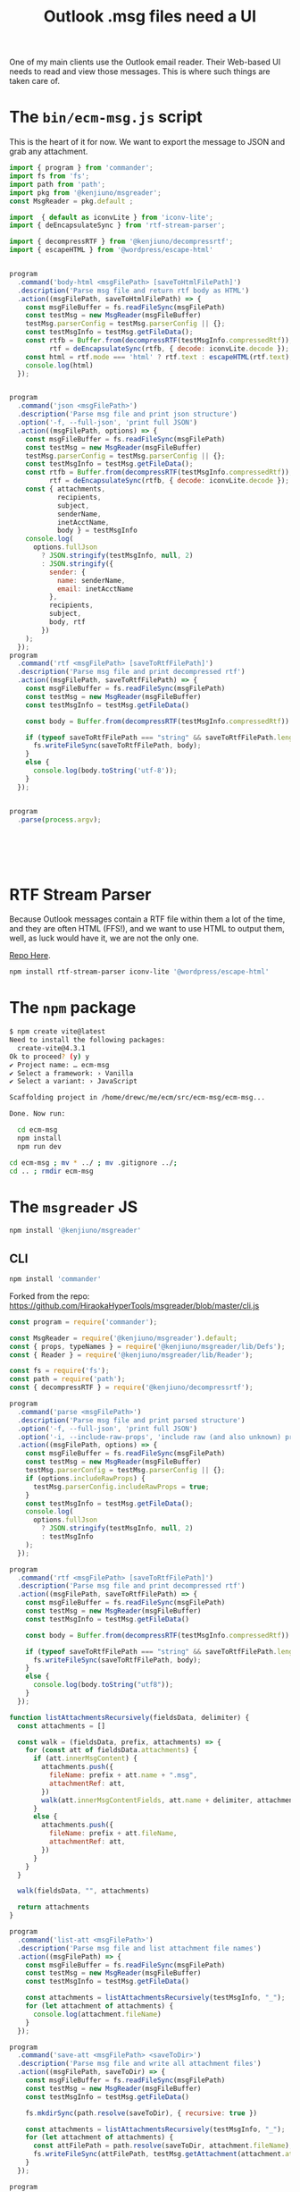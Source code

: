 #+TITLE: Outlook .msg files need a UI

One of my main clients use the Outlook email reader. Their Web-based UI needs to read and view those messages. This is where such things are taken care of.

* The =bin/ecm-msg.js= script

This is the heart of it for now. We want to export the message to JSON and grab any attachment.

#+begin_src js :mkdirp t :tangle ./bin/ecm-msg.js :shebang #!/usr/bin/env node
  import { program } from 'commander';
  import fs from 'fs';
  import path from 'path';
  import pkg from '@kenjiuno/msgreader';
  const MsgReader = pkg.default ;

  import  { default as iconvLite } from 'iconv-lite';
  import { deEncapsulateSync } from 'rtf-stream-parser';

  import { decompressRTF } from '@kenjiuno/decompressrtf';
  import { escapeHTML } from '@wordpress/escape-html'


  program
    .command('body-html <msgFilePath> [saveToHtmlFilePath]')
    .description('Parse msg file and return rtf body as HTML')
    .action((msgFilePath, saveToHtmlFilePath) => {
      const msgFileBuffer = fs.readFileSync(msgFilePath)
      const testMsg = new MsgReader(msgFileBuffer)
      testMsg.parserConfig = testMsg.parserConfig || {};
      const testMsgInfo = testMsg.getFileData();
      const rtfb = Buffer.from(decompressRTF(testMsgInfo.compressedRtf)),
            rtf = deEncapsulateSync(rtfb, { decode: iconvLite.decode });
      const html = rtf.mode === 'html' ? rtf.text : escapeHTML(rtf.text);
      console.log(html)
    });


  program
    .command('json <msgFilePath>')
    .description('Parse msg file and print json structure')
    .option('-f, --full-json', 'print full JSON')
    .action((msgFilePath, options) => {
      const msgFileBuffer = fs.readFileSync(msgFilePath)
      const testMsg = new MsgReader(msgFileBuffer)
      testMsg.parserConfig = testMsg.parserConfig || {};
      const testMsgInfo = testMsg.getFileData();
      const rtfb = Buffer.from(decompressRTF(testMsgInfo.compressedRtf)),
            rtf = deEncapsulateSync(rtfb, { decode: iconvLite.decode });
      const { attachments,
              recipients,
              subject,
              senderName,
              inetAcctName,
              body } = testMsgInfo
      console.log(
        options.fullJson
          ? JSON.stringify(testMsgInfo, null, 2)
          : JSON.stringify({
            sender: {
              name: senderName,
              email: inetAcctName
            },
            recipients,
            subject,
            body, rtf
          })
      );
    });
  program
    .command('rtf <msgFilePath> [saveToRtfFilePath]')
    .description('Parse msg file and print decompressed rtf')
    .action((msgFilePath, saveToRtfFilePath) => {
      const msgFileBuffer = fs.readFileSync(msgFilePath)
      const testMsg = new MsgReader(msgFileBuffer)
      const testMsgInfo = testMsg.getFileData()

      const body = Buffer.from(decompressRTF(testMsgInfo.compressedRtf))

      if (typeof saveToRtfFilePath === "string" && saveToRtfFilePath.length >= 1) {
        fs.writeFileSync(saveToRtfFilePath, body);
      }
      else {
        console.log(body.toString('utf-8'));
      }
    });


  program
    .parse(process.argv);






#+end_src

* RTF Stream Parser

Because Outlook messages contain a RTF file within them a lot of the time, and they are often HTML (FFS!), and we want to use HTML to output them, well, as luck would have it, we are not the only one.

[[https://github.com/mazira/rtf-stream-parser][Repo Here]].

#+begin_src sh
  npm install rtf-stream-parser iconv-lite '@wordpress/escape-html'
#+end_src

* The =npm= package

#+begin_src sh
  $ npm create vite@latest
  Need to install the following packages:
    create-vite@4.3.1
  Ok to proceed? (y) y
  ✔ Project name: … ecm-msg
  ✔ Select a framework: › Vanilla
  ✔ Select a variant: › JavaScript

  Scaffolding project in /home/drewc/me/ecm/src/ecm-msg/ecm-msg...

  Done. Now run:

    cd ecm-msg
    npm install
    npm run dev

  cd ecm-msg ; mv * ../ ; mv .gitignore ../;
  cd .. ; rmdir ecm-msg
#+end_src

* The =msgreader= JS

#+begin_src sh
 npm install '@kenjiuno/msgreader'
#+end_src



** CLI

#+begin_src sh
  npm install 'commander'

#+end_src
Forked from the repo: https://github.com/HiraokaHyperTools/msgreader/blob/master/cli.js

#+begin_src js :tangle cli.cjs :shebang #!/usr/bin/env node
const program = require('commander');

const MsgReader = require('@kenjiuno/msgreader').default;
const { props, typeNames } = require('@kenjiuno/msgreader/lib/Defs');
const { Reader } = require('@kenjiuno/msgreader/lib/Reader');

const fs = require('fs');
const path = require('path');
const { decompressRTF } = require('@kenjiuno/decompressrtf');

program
  .command('parse <msgFilePath>')
  .description('Parse msg file and print parsed structure')
  .option('-f, --full-json', 'print full JSON')
  .option('-i, --include-raw-props', 'include raw (and also unknown) props')
  .action((msgFilePath, options) => {
    const msgFileBuffer = fs.readFileSync(msgFilePath)
    const testMsg = new MsgReader(msgFileBuffer)
    testMsg.parserConfig = testMsg.parserConfig || {};
    if (options.includeRawProps) {
      testMsg.parserConfig.includeRawProps = true;
    }
    const testMsgInfo = testMsg.getFileData();
    console.log(
      options.fullJson
        ? JSON.stringify(testMsgInfo, null, 2)
        : testMsgInfo
    );
  });

program
  .command('rtf <msgFilePath> [saveToRtfFilePath]')
  .description('Parse msg file and print decompressed rtf')
  .action((msgFilePath, saveToRtfFilePath) => {
    const msgFileBuffer = fs.readFileSync(msgFilePath)
    const testMsg = new MsgReader(msgFileBuffer)
    const testMsgInfo = testMsg.getFileData()

    const body = Buffer.from(decompressRTF(testMsgInfo.compressedRtf))

    if (typeof saveToRtfFilePath === "string" && saveToRtfFilePath.length >= 1) {
      fs.writeFileSync(saveToRtfFilePath, body);
    }
    else {
      console.log(body.toString("utf8"));
    }
  });

function listAttachmentsRecursively(fieldsData, delimiter) {
  const attachments = []

  const walk = (fieldsData, prefix, attachments) => {
    for (const att of fieldsData.attachments) {
      if (att.innerMsgContent) {
        attachments.push({
          fileName: prefix + att.name + ".msg",
          attachmentRef: att,
        })
        walk(att.innerMsgContentFields, att.name + delimiter, attachments);
      }
      else {
        attachments.push({
          fileName: prefix + att.fileName,
          attachmentRef: att,
        })
      }
    }
  }

  walk(fieldsData, "", attachments)

  return attachments
}

program
  .command('list-att <msgFilePath>')
  .description('Parse msg file and list attachment file names')
  .action((msgFilePath) => {
    const msgFileBuffer = fs.readFileSync(msgFilePath)
    const testMsg = new MsgReader(msgFileBuffer)
    const testMsgInfo = testMsg.getFileData()

    const attachments = listAttachmentsRecursively(testMsgInfo, "_");
    for (let attachment of attachments) {
      console.log(attachment.fileName)
    }
  });

program
  .command('save-att <msgFilePath> <saveToDir>')
  .description('Parse msg file and write all attachment files')
  .action((msgFilePath, saveToDir) => {
    const msgFileBuffer = fs.readFileSync(msgFilePath)
    const testMsg = new MsgReader(msgFileBuffer)
    const testMsgInfo = testMsg.getFileData()

    fs.mkdirSync(path.resolve(saveToDir), { recursive: true })

    const attachments = listAttachmentsRecursively(testMsgInfo, "_");
    for (let attachment of attachments) {
      const attFilePath = path.resolve(saveToDir, attachment.fileName);
      fs.writeFileSync(attFilePath, testMsg.getAttachment(attachment.attachmentRef).content)
    }
  });

program
  .command('dump <msgFilePath>')
  .description('Dump msg file and print data')
  .option('-p, --print-raw-data', 'print raw data')
  .action((msgFilePath, options) => {
    const msgFileBuffer = fs.readFileSync(msgFilePath)
    const testMsg = new MsgReader(msgFileBuffer)
    let msgIndex = 0
    testMsg.parserConfig = {
      propertyObserver: (fields, tag, raw) => {
        if (fields.msgIndex === undefined) {
          fields.msgIndex = msgIndex++;
        }
        {
          const key = tag.toString(16).padStart(8, "0").toUpperCase();
          const prop = props.filter(it => it.key === key).shift();
          const type = typeNames[parseInt(key.substr(4), 16)];
          console.info(
            "msgIdx:", fields.msgIndex,
            "dataType:", `'${fields.dataType}'`,
            "tag:", `0x${key}`,
            "name:", prop && prop.name || null,
            "type:", type && type || null,
            "size:", raw && raw.byteLength,
            "data:", options.printRawData ? raw : undefined,
          )
        }
      }
    }
    const testMsgInfo = testMsg.getFileData()
  });

program
  .command('expose <msgFilePath> <exportToDir>')
  .description('Expose files/folders in Compound File Binary Format (CFBF)')
  .action((msgFilePath, exportToDir, options) => {
    const msgFileBuffer = fs.readFileSync(msgFilePath);
    const store = new Reader(msgFileBuffer);
    store.parse();
    function expose(folder, saveTo) {
      fs.mkdir(saveTo, { recursive: true }, (err) => {
        if (err) {
          return;
        }
        for (let fileName of folder.fileNames()) {
          const array = folder.readFile(fileName);
          const path = saveTo + "/" + fileName;
          console.info(path);
          fs.writeFileSync(path, (array === null) ? [] : array);
        }
        for (let subFolder of folder.subFolders()) {
          expose(subFolder, saveTo + "/" + subFolder.name);
        }
      });
    }
    expose(store.rootFolder(), exportToDir);
  });

program
  .command('html <msgFilePath>')
  .description('Parse msg file and display 1013001f:bodyHtml or 10130102:html')
  .option('-e, --encoding <encoding>', 'The encoding type to decode binary html.', 'utf8')
  .action((msgFilePath, options) => {
    const msgFileBuffer = fs.readFileSync(msgFilePath);
    const testMsg = new MsgReader(msgFileBuffer);
    const testMsgInfo = testMsg.getFileData();
    if (testMsgInfo.html !== undefined) {
      console.log(Buffer.from(testMsgInfo.html).toString(options.encoding));
    }
    else if (testMsgInfo.bodyHtml !== undefined) {
      console.log(testMsgInfo.bodyHtml);
    }
    else {
      console.warn("no html is contained.");
    }
  });

program
  .command('walk <msgFilePath>')
  .description('Walk entire msg file as a raw CFBF')
  .action((msgFilePath, options) => {
    const msgFileBuffer = fs.readFileSync(msgFilePath);
    const reader = new Reader(msgFileBuffer);
    reader.parse();

    function walk(folder, prefix) {
      console.info("Walking folder:", prefix);
      for (let fileSet of folder.fileNameSets()) {
        const contents = fileSet.provider();
        console.info("Verify file:", fileSet.name, "(", fileSet.length, ")", "read", contents.length, "bytes");
        if (fileSet.length != contents.length) {
          throw new Error();
        }
      }
      for (let subFolder of folder.subFolders()) {
        walk(subFolder, `${prefix}${subFolder.name}/`);
      }
    }

    walk(reader.rootFolder(), "/");
  });



program
  .command('dummy1')
  .action(() => {
    const msgFileBuffer = fs.readFileSync('test/msgInMsg.msg');
    const testMsg = new MsgReader(msgFileBuffer);
    const testMsgInfo = testMsg.getFileData();
    const testMsgAttachment0 = testMsg.getAttachment(0);
    console.log(testMsgAttachment0);
  });

program
  .command('dummy2')
  .action(() => {
    const msgFileBuffer = fs.readFileSync('test/voteItems.msg');
    const testMsg = new MsgReader(msgFileBuffer);
    const testMsgInfo = testMsg.getFileData();
    console.log(testMsgInfo);
  });

program
  .parse(process.argv);

#+end_src
